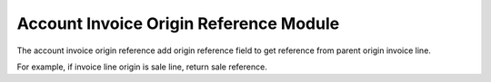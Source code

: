 Account Invoice Origin Reference Module
#######################################

The account invoice origin reference add origin reference field to get reference
from parent origin invoice line.

For example, if invoice line origin is sale line, return sale reference.
